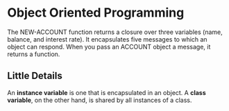 * Object Oriented Programming
The NEW-ACCOUNT function returns a closure over three variables (name, balance, and interest rate). It encapsulates five messages to which an object can respond. When you pass an ACCOUNT object a message, it returns a function. 


** Little Details
An *instance variable* is one that is encapsulated in an object. A *class variable*, on the other hand, is shared by all instances of a class.

